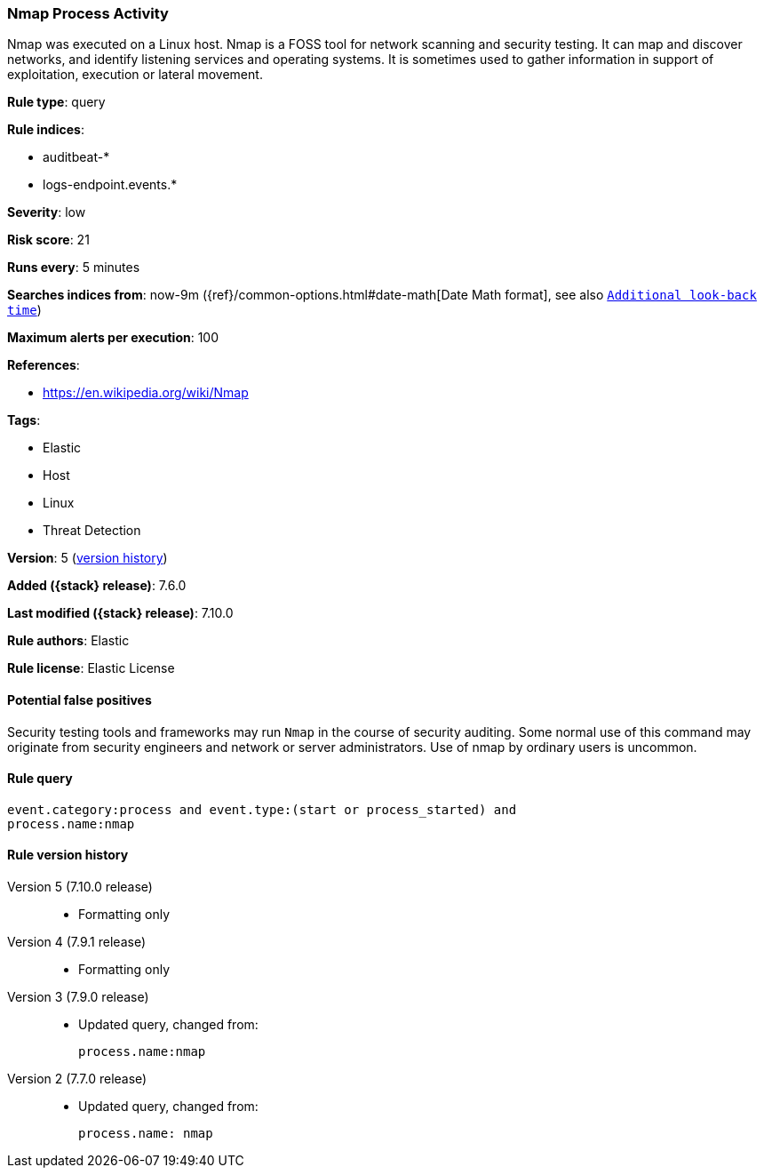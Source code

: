 [[nmap-process-activity]]
=== Nmap Process Activity

Nmap was executed on a Linux host. Nmap is a FOSS tool for network scanning and
security testing. It can map and discover networks, and identify listening
services and operating systems. It is sometimes used to gather information in
support of exploitation, execution or lateral movement.

*Rule type*: query

*Rule indices*:

* auditbeat-*
* logs-endpoint.events.*

*Severity*: low

*Risk score*: 21

*Runs every*: 5 minutes

*Searches indices from*: now-9m ({ref}/common-options.html#date-math[Date Math format], see also <<rule-schedule, `Additional look-back time`>>)

*Maximum alerts per execution*: 100

*References*:

* https://en.wikipedia.org/wiki/Nmap

*Tags*:

* Elastic
* Host
* Linux
* Threat Detection

*Version*: 5 (<<nmap-process-activity-history, version history>>)

*Added ({stack} release)*: 7.6.0

*Last modified ({stack} release)*: 7.10.0

*Rule authors*: Elastic

*Rule license*: Elastic License

==== Potential false positives

Security testing tools and frameworks may run `Nmap` in the course of security auditing. Some normal use of this command may originate from security engineers and network or server administrators. Use of nmap by ordinary users is uncommon.

==== Rule query


[source,js]
----------------------------------
event.category:process and event.type:(start or process_started) and
process.name:nmap
----------------------------------


[[nmap-process-activity-history]]
==== Rule version history

Version 5 (7.10.0 release)::
* Formatting only

Version 4 (7.9.1 release)::
* Formatting only

Version 3 (7.9.0 release)::
* Updated query, changed from:
+
[source, js]
----------------------------------
process.name:nmap
----------------------------------

Version 2 (7.7.0 release)::
* Updated query, changed from:
+
[source, js]
----------------------------------
process.name: nmap
----------------------------------

